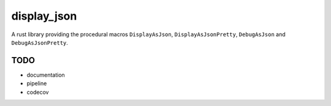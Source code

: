 display_json
============

A rust library providing the procedural macros ``DisplayAsJson``,
``DisplayAsJsonPretty``, ``DebugAsJson`` and ``DebugAsJsonPretty``.


TODO
----

* documentation

* pipeline

* codecov
